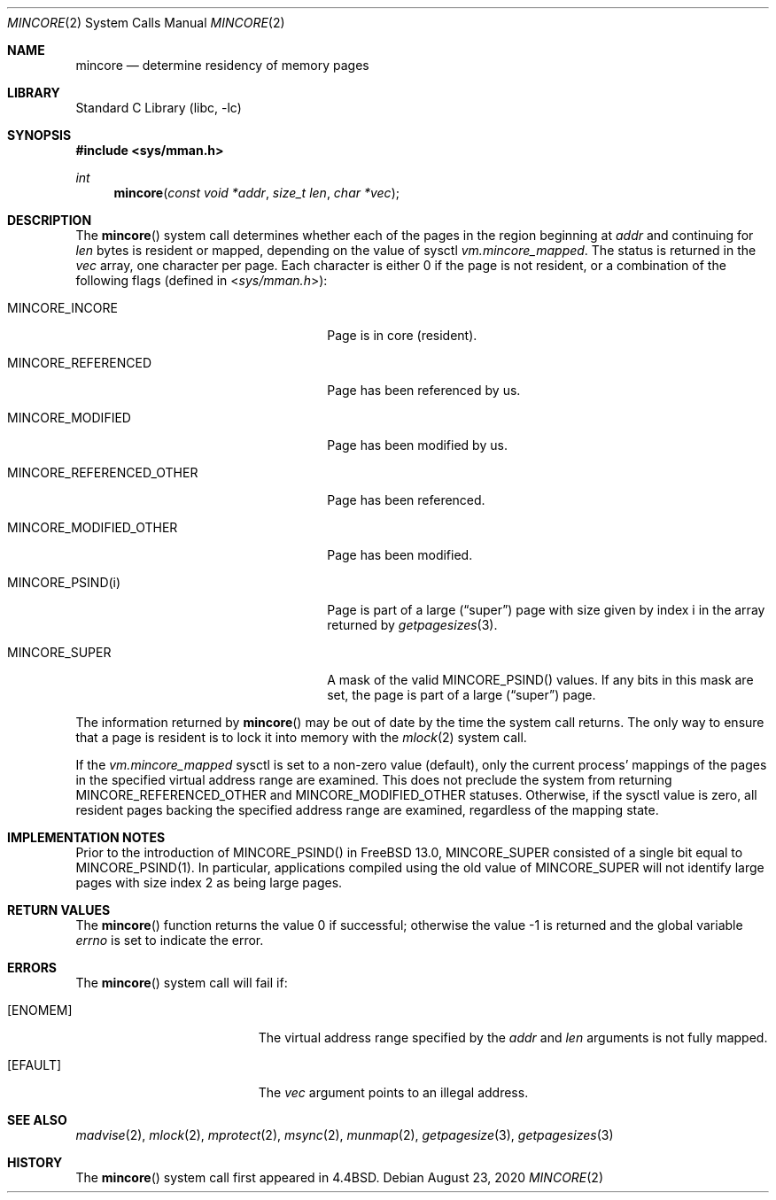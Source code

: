 .\" Copyright (c) 1991, 1993
.\"	The Regents of the University of California.  All rights reserved.
.\"
.\" Redistribution and use in source and binary forms, with or without
.\" modification, are permitted provided that the following conditions
.\" are met:
.\" 1. Redistributions of source code must retain the above copyright
.\"    notice, this list of conditions and the following disclaimer.
.\" 2. Redistributions in binary form must reproduce the above copyright
.\"    notice, this list of conditions and the following disclaimer in the
.\"    documentation and/or other materials provided with the distribution.
.\" 3. Neither the name of the University nor the names of its contributors
.\"    may be used to endorse or promote products derived from this software
.\"    without specific prior written permission.
.\"
.\" THIS SOFTWARE IS PROVIDED BY THE REGENTS AND CONTRIBUTORS ``AS IS'' AND
.\" ANY EXPRESS OR IMPLIED WARRANTIES, INCLUDING, BUT NOT LIMITED TO, THE
.\" IMPLIED WARRANTIES OF MERCHANTABILITY AND FITNESS FOR A PARTICULAR PURPOSE
.\" ARE DISCLAIMED.  IN NO EVENT SHALL THE REGENTS OR CONTRIBUTORS BE LIABLE
.\" FOR ANY DIRECT, INDIRECT, INCIDENTAL, SPECIAL, EXEMPLARY, OR CONSEQUENTIAL
.\" DAMAGES (INCLUDING, BUT NOT LIMITED TO, PROCUREMENT OF SUBSTITUTE GOODS
.\" OR SERVICES; LOSS OF USE, DATA, OR PROFITS; OR BUSINESS INTERRUPTION)
.\" HOWEVER CAUSED AND ON ANY THEORY OF LIABILITY, WHETHER IN CONTRACT, STRICT
.\" LIABILITY, OR TORT (INCLUDING NEGLIGENCE OR OTHERWISE) ARISING IN ANY WAY
.\" OUT OF THE USE OF THIS SOFTWARE, EVEN IF ADVISED OF THE POSSIBILITY OF
.\" SUCH DAMAGE.
.\"
.\"	@(#)mincore.2	8.1 (Berkeley) 6/9/93
.\" $NQC$
.\"
.Dd August 23, 2020
.Dt MINCORE 2
.Os
.Sh NAME
.Nm mincore
.Nd determine residency of memory pages
.Sh LIBRARY
.Lb libc
.Sh SYNOPSIS
.In sys/mman.h
.Ft int
.Fn mincore "const void *addr" "size_t len" "char *vec"
.Sh DESCRIPTION
The
.Fn mincore
system call determines whether each of the pages in the region beginning at
.Fa addr
and continuing for
.Fa len
bytes is resident or mapped, depending on the value of sysctl
.Va vm.mincore_mapped .
.\"The beginning address,
.\".Fa addr ,
.\"is first rounded down to a multiple of the page size (see
.\".Xr getpagesize 3 ) .
.\"The end address,
.\".Fa addr No + Fa len ,
.\"is rounded up to a multiple of the page size.
The status is returned in the
.Fa vec
array, one character per page.
Each character is either 0 if the page is not resident, or a combination of
the following flags (defined in
.In sys/mman.h ) :
.Bl -tag -width ".Dv MINCORE_REFERENCED_OTHER"
.It Dv MINCORE_INCORE
Page is in core (resident).
.It Dv MINCORE_REFERENCED
Page has been referenced by us.
.It Dv MINCORE_MODIFIED
Page has been modified by us.
.It Dv MINCORE_REFERENCED_OTHER
Page has been referenced.
.It Dv MINCORE_MODIFIED_OTHER
Page has been modified.
.It Dv MINCORE_PSIND(i)
Page is part of a large
.Pq Dq super
page with size given by index
.Dv i
in the array returned by
.Xr getpagesizes 3 .
.It Dv MINCORE_SUPER
A mask of the valid
.Dv MINCORE_PSIND()
values.
If any bits in this mask are set, the page is part of a large
.Pq Dq super
page.
.El
.Pp
The information returned by
.Fn mincore
may be out of date by the time the system call returns.
The only way to ensure that a page is resident is to lock it into memory
with the
.Xr mlock 2
system call.
.Pp
If the
.Va vm.mincore_mapped
sysctl is set to a non-zero value (default), only the current process'
mappings of the pages in the specified virtual address range are examined.
This does not preclude the system from returning
.Dv MINCORE_REFERENCED_OTHER
and
.Dv MINCORE_MODIFIED_OTHER
statuses.
Otherwise, if the sysctl value is zero, all resident pages backing the
specified address range are examined, regardless of the mapping state.
.Sh IMPLEMENTATION NOTES
Prior to the introduction of
.Dv MINCORE_PSIND()
in
.Fx 13.0 ,
.Dv MINCORE_SUPER
consisted of a single bit equal to
.Dv MINCORE_PSIND(1) .
In particular, applications compiled using the old value of
.Dv MINCORE_SUPER
will not identify large pages with size index 2 as being large pages.
.Sh RETURN VALUES
.Rv -std mincore
.Sh ERRORS
The
.Fn mincore
system call will fail if:
.Bl -tag -width Er
.It Bq Er ENOMEM
The virtual address range specified by the
.Fa addr
and
.Fa len
arguments is not fully mapped.
.It Bq Er EFAULT
The
.Fa vec
argument points to an illegal address.
.El
.Sh SEE ALSO
.Xr madvise 2 ,
.Xr mlock 2 ,
.Xr mprotect 2 ,
.Xr msync 2 ,
.Xr munmap 2 ,
.Xr getpagesize 3 ,
.Xr getpagesizes 3
.Sh HISTORY
The
.Fn mincore
system call first appeared in
.Bx 4.4 .
